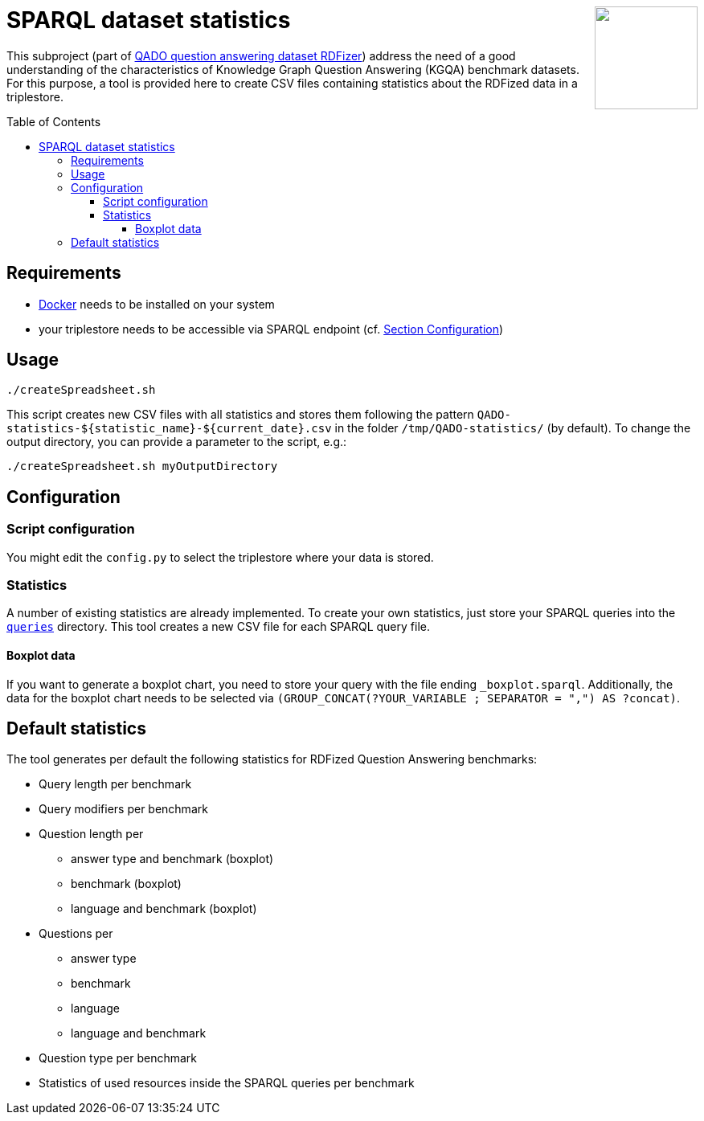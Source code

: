 :toc:
:toclevels: 5
:toc-placement!:
:source-highlighter: highlight.js
ifdef::env-github[]
:tip-caption: :bulb:
:note-caption: :information_source:
:important-caption: :heavy_exclamation_mark:
:caution-caption: :fire:
:warning-caption: :warning:
endif::[]

++++
<a href="https://github.com/search?q=topic%3Aqado+org%3AWSE-research&type=Repositories" title="see all QADO repositories">
<img align="right" role="right" height="128" src="https://repository-images.githubusercontent.com/431670262/b11511f7-28c4-4d44-a884-9987128b535f"/>
</a>
++++

= SPARQL dataset statistics

This subproject (part of https://github.com/WSE-research/QADO-question-answering-dataset-RDFizer[QADO question answering dataset RDFizer]) address the need of a good understanding of the characteristics of Knowledge Graph Question Answering (KGQA) benchmark datasets.
For this purpose, a tool is provided here to create CSV files containing statistics about the RDFized data in a triplestore.

toc::[]

== Requirements

* https://docs.docker.com/get-docker/[Docker] needs to be installed on your system
* your triplestore needs to be accessible via SPARQL endpoint (cf. link:#configuration[Section Configuration])

== Usage

[source]
----
./createSpreadsheet.sh
----

This script creates new CSV files with all statistics and stores them following the pattern `QADO-statistics-${statistic_name}-${current_date}.csv` in the folder `/tmp/QADO-statistics/` (by default).
To change the output directory, you can provide a parameter to the script, e.g.:

[source]
----
./createSpreadsheet.sh myOutputDirectory
----

== Configuration
=== Script configuration

You might edit the `config.py` to select the triplestore where your data is stored.

=== Statistics

A number of existing statistics are already implemented.
To create your own statistics, just store your SPARQL queries into the link:./queries[`queries`] directory. 
This tool creates a new CSV file for each SPARQL query file.

==== Boxplot data

If you want to generate a boxplot chart, you need to store your query with the file ending `_boxplot.sparql`. 
Additionally, the data for the boxplot chart needs to be selected via `(GROUP_CONCAT(?YOUR_VARIABLE ; SEPARATOR = ",") AS ?concat)`.

== Default statistics

The tool generates per default the following statistics for RDFized Question Answering benchmarks:

* Query length per benchmark
* Query modifiers per benchmark
* Question length per 
  - answer type and benchmark (boxplot)
  - benchmark (boxplot)
  - language and benchmark (boxplot)
* Questions per 
  - answer type
  - benchmark
  - language
  - language and benchmark
* Question type per benchmark
* Statistics of used resources inside the SPARQL queries per benchmark
